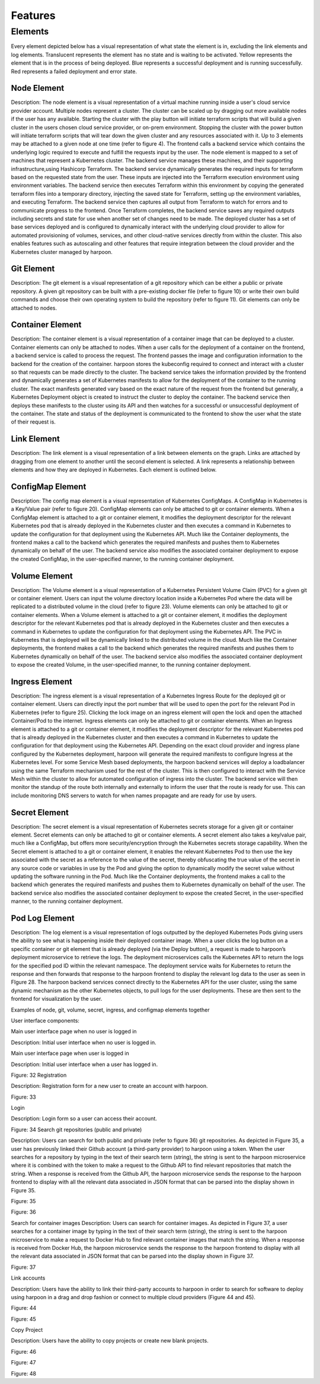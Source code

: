 ========
Features
========

.. _elements:

Elements
========

Every element depicted below has a visual representation of what state the element is in, excluding the link elements and log elements. Translucent represents the element has no state and is waiting to be activated. Yellow represents the element that is in the process of being deployed. Blue represents a successful deployment and is running successfully. Red represents a failed deployment and error state.

Node Element
------------

Description: The node element is a visual representation of a virtual machine running inside a user's cloud service provider account. Multiple nodes represent a cluster. The cluster can be scaled up by dragging out more available nodes if the user has any available. Starting the cluster with the play button will initiate terraform scripts that will build a given cluster in the users chosen cloud service provider, or on-prem environment. Stopping the cluster with the power button will initiate terraform scripts that will tear down the given cluster and any resources associated with it. Up to 3 elements may be attached to a given node at one time (refer to figure 4). The frontend calls a backend service which contains the underlying logic required to execute and fulfill the requests input by the user. The node element is mapped to a set of machines that represent a Kubernetes cluster. The backend service manages these machines, and their supporting infrastructure,using Hashicorp Terraform. The backend service dynamically generates the required inputs for terraform based on the requested state from the user. These inputs are injected into the Terraform execution environment using environment variables. The backend service then executes Terraform within this environment by copying the generated terraform files into a temporary directory, injecting the saved state for Terraform, setting up the environment variables, and executing Terraform. The backend service then captures all output from Terraform to watch for errors and to communicate progress to the frontend. Once Terraform completes, the backend service saves any required outputs including secrets and state for use when another set of changes need to be made. The deployed cluster has a set of base services deployed and is configured to dynamically interact with the underlying cloud provider to allow for automated provisioning of volumes, services, and other cloud-native services directly from within the cluster. This also enables features such as autoscaling and other features that require integration between the cloud provider and the Kubernetes cluster managed by harpoon.

Git Element
-----------

Description: The git element is a visual representation of a git repository which can be either a public or private repository. A given git repository can be built with a pre-existing docker file (refer to figure 10) or write their own build commands and choose their own operating system to build the repository (refer to figure 11). Git elements can only be attached to nodes.

Container Element
-----------------

Description: The container element is a visual representation of a container image that can be deployed to a cluster. Container elements can only be attached to nodes. When a user calls for the deployment of a container on the frontend, a backend service is called to process the request. The frontend passes the image and configuration information to the backend for the creation of the container. harpoon stores the kubeconfig required to connect and interact with a cluster so that requests can be made directly to the cluster. The backend service takes the information provided by the frontend and dynamically generates a set of Kubernetes manifests to allow for the deployment of the container to the running cluster. The exact manifests generated vary based on the exact nature of the request from the frontend but generally, a Kubernetes Deployment object is created to instruct the cluster to deploy the container. The backend service then deploys these manifests to the cluster using its API and then watches for a successful or unsuccessful deployment of the container. The state and status of the deployment is communicated to the frontend to show the user what the state of their request is.

Link Element
------------

Description: The link element is a visual representation of a link between elements on the graph. Links are attached by dragging from one element to another until the second element is selected. A link represents a relationship between elements and how they are deployed in Kubernetes. Each element is outlined below.

ConfigMap Element
-----------------

Description: The config map element is a visual representation of Kubernetes ConfigMaps. A ConfigMap in Kubernetes is a Key/Value pair (refer to figure 20). ConfigMap elements can only be attached to git or container elements. When a ConfigMap element is attached to a git or container element, it modifies the deployment descriptor for the relevant Kubernetes pod that is already deployed in the Kubernetes cluster and then executes a command in Kubernetes to update the configuration for that deployment using the Kubernetes API. Much like the Container deployments, the frontend makes a call to the backend which generates the required manifests and pushes them to Kubernetes dynamically on behalf of the user. The backend service also modifies the associated container deployment to expose the created ConfigMap, in the user-specified manner, to the running container deployment.


Volume Element
--------------

Description: The Volume element is a visual representation of a Kubernetes Persistent Volume Claim (PVC) for a given git or container element. Users can input the volume directory location inside a Kubernetes Pod where the data will be replicated to a distributed volume in the cloud (refer to figure 23).  Volume elements can only be attached to git or container elements.
When a Volume element is attached to a git or container element, it modifies the deployment descriptor for the relevant Kubernetes pod that is already deployed in the Kubernetes cluster and then executes a command in Kubernetes to update the configuration for that deployment using the Kubernetes API. The PVC in Kubernetes that is deployed will be dynamically linked to the distributed volume in the cloud. Much like the Container deployments, the frontend makes a call to the backend which generates the required manifests and pushes them to Kubernetes dynamically on behalf of the user. The backend service also modifies the associated container deployment to expose the created Volume, in the user-specified manner, to the running container deployment.

Ingress Element
---------------

Description: The ingress element is a visual representation of a Kubernetes Ingress Route for the deployed git or container element. Users can directly input the port number that will be used to open the port for the relevant Pod in Kubernetes (refer to figure 25). Clicking the lock image on an ingress element will open the lock and open the attached Container/Pod to the internet. Ingress elements can only be attached to git or container elements. When an Ingress element is attached to a git or container element, it modifies the deployment descriptor for the relevant Kubernetes pod that is already deployed in the Kubernetes cluster and then executes a command in Kubernetes to update the configuration for that deployment using the Kubernetes API. Depending on the exact cloud provider and ingress plane configured by the Kubernetes deployment, harpoon will generate the required manifests to configure Ingress at the Kubernetes level. For some Service Mesh based deployments, the harpoon backend services will deploy a loadbalancer using the same Terraform mechanism used for the rest of the cluster. This is then configured to interact with the Service Mesh within the cluster to allow for automated configuration of ingress into the cluster. The backend service will then monitor the standup of the route both internally and externally to inform the user that the route is ready for use. This can include monitoring DNS servers to watch for when names propagate and are ready for use by users.

Secret Element
--------------

Description: The secret element is a visual representation of Kubernetes secrets storage for a given git or container element. Secret elements can only be attached to git or container elements. A secret element also takes a key/value pair, much like a ConfigMap, but offers more security/encryption through the Kubernetes secrets storage capability. When the Secret element is attached to a git or container element, it enables the relevant Kubernetes Pod to then use the key associated with the secret as a reference to the value of the secret, thereby obfuscating the true value of the secret in any source code or variables in use by the Pod and giving the option to dynamically modify the secret value without updating the software running in the Pod. Much like the Container deployments, the frontend makes a call to the backend which generates the required manifests and pushes them to Kubernetes dynamically on behalf of the user. The backend service also modifies the associated container deployment to expose the created Secret, in the user-specified manner, to the running container deployment.

Pod Log Element
---------------

Description: The log element is a visual representation of logs outputted by the deployed Kubernetes Pods giving users the ability to see what is happening inside their deployed container image. When a user clicks the log button on a specific container or git element that is already deployed (via the Deploy button), a request is made to harpoon’s deployment microservice to retrieve the logs. The deployment microservices calls the Kubernetes API to return the logs for the specified pod ID within the relevant namespace. The deployment service waits for Kubernetes to return the response and then forwards that response to the harpoon frontend to display the relevant log data to the user as seen in FIgure 28. The harpoon backend services connect directly to the Kubernetes API for the user cluster, using the same dynamic mechanism as the other Kubernetes objects, to pull logs for the user deployments. These are then sent to the frontend for visualization by the user.





Examples of node, git, volume, secret, ingress, and configmap elements together

User interface components:

Main user interface page when no user is logged in

Description: Initial user interface when no user is logged in.



Main user interface page when user is logged in

Description: Initial user interface when a user has logged in.


Figure: 32
Registration

Description: Registration form for a new user to create an account with harpoon.


Figure: 33

Login

Description: Login form so a user can access their account.


Figure: 34
Search git repositories (public and private)

Description: Users can search for both public and private (refer to figure 36) git repositories. As depicted in Figure 35, a user has previously linked their Github account (a third-party provider) to harpoon using a token. When the user searches for a repository by typing in the text of their search term (string), the string is sent to the harpoon microservice where it is combined with the token to make a request to the Github API to find relevant repositories that match the string. When a response is received from the Github API, the harpoon microservice sends the response to the harpoon frontend to display with all the relevant data associated in JSON format that can be parsed into the display shown in Figure 35.


Figure: 35


Figure: 36





Search for container images
Description: Users can search for container images. As depicted in Figure 37, a user searches for a container image by typing in the text of their search term (string), the string is sent to the harpoon microservice to make a request to Docker Hub to find relevant container images that match the string. When a response is received from Docker Hub, the harpoon microservice sends the response to the harpoon frontend to display with all the relevant data associated in JSON format that can be parsed into the display shown in Figure 37.



Figure: 37


Link accounts

Description: Users have the ability to link their third-party accounts to harpoon in order to search for software to deploy using harpoon in a drag and drop fashion or connect to multiple cloud providers (Figure 44 and 45).


Figure: 44



Figure: 45

Copy Project

Description: Users have the ability to copy projects or create new blank projects.


Figure: 46


Figure: 47


Figure: 48


.. autosummary::
   :toctree: generated

   lumache
